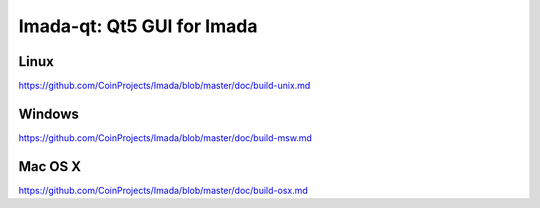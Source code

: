 Imada-qt: Qt5 GUI for Imada
===============================

Linux
-------
https://github.com/CoinProjects/Imada/blob/master/doc/build-unix.md

Windows
--------
https://github.com/CoinProjects/Imada/blob/master/doc/build-msw.md

Mac OS X
--------
https://github.com/CoinProjects/Imada/blob/master/doc/build-osx.md
